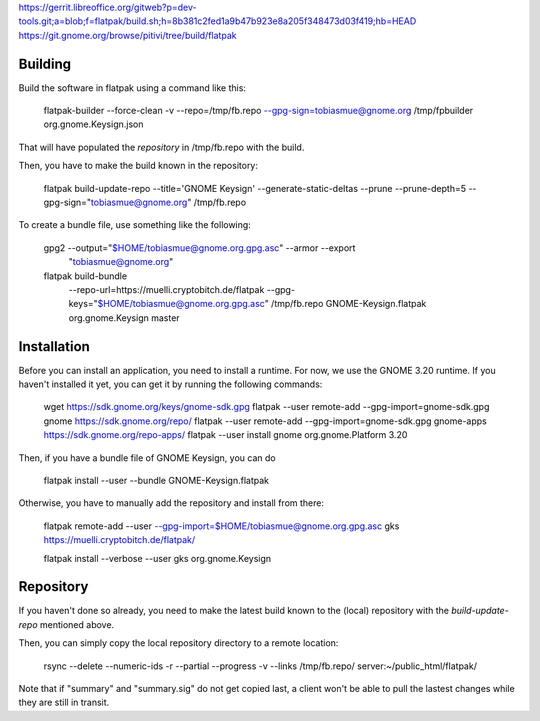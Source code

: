 https://gerrit.libreoffice.org/gitweb?p=dev-tools.git;a=blob;f=flatpak/build.sh;h=8b381c2fed1a9b47b923e8a205f348473d03f419;hb=HEAD
https://git.gnome.org/browse/pitivi/tree/build/flatpak


Building
--------------

Build the software in flatpak using a command like this:

    flatpak-builder  --force-clean -v  --repo=/tmp/fb.repo --gpg-sign=tobiasmue@gnome.org  /tmp/fpbuilder org.gnome.Keysign.json

That will have populated the *repository* in /tmp/fb.repo with the build.


Then, you have to make the build known in the repository:

    flatpak build-update-repo --title='GNOME Keysign' --generate-static-deltas --prune --prune-depth=5  --gpg-sign="tobiasmue@gnome.org"  /tmp/fb.repo


To create a bundle file, use something like the following:


    gpg2 --output="$HOME/tobiasmue@gnome.org.gpg.asc" --armor --export \
            "tobiasmue@gnome.org"


    flatpak build-bundle \
        --repo-url=https://muelli.cryptobitch.de/flatpak \
        --gpg-keys="$HOME/tobiasmue@gnome.org.gpg.asc" /tmp/fb.repo   \
        GNOME-Keysign.flatpak org.gnome.Keysign           \
        master


Installation
--------------

Before you can install an application, you need to install a runtime.
For now, we use the GNOME 3.20 runtime.
If you haven't installed it yet, you can get it by running the following commands:

    wget https://sdk.gnome.org/keys/gnome-sdk.gpg
    flatpak --user remote-add --gpg-import=gnome-sdk.gpg gnome https://sdk.gnome.org/repo/
    flatpak --user remote-add --gpg-import=gnome-sdk.gpg gnome-apps https://sdk.gnome.org/repo-apps/
    flatpak --user install gnome org.gnome.Platform 3.20


Then, if you have a bundle file of GNOME Keysign, you can do

    flatpak install --user --bundle GNOME-Keysign.flatpak


Otherwise, you have to manually add the repository and install from there:

    flatpak remote-add --user --gpg-import=$HOME/tobiasmue@gnome.org.gpg.asc   gks https://muelli.cryptobitch.de/flatpak/

    flatpak install --verbose --user gks org.gnome.Keysign




Repository
--------------

If you haven't done so already, you need to make the latest build
known to the (local) repository with the *build-update-repo* mentioned
above.

Then, you can simply copy the local repository directory to a remote location:

    rsync --delete --numeric-ids  -r  --partial --progress -v --links /tmp/fb.repo/ server:~/public_html/flatpak/

Note that if "summary" and "summary.sig" do not get copied last,
a client won't be able to pull the lastest changes while they
are still in transit.
